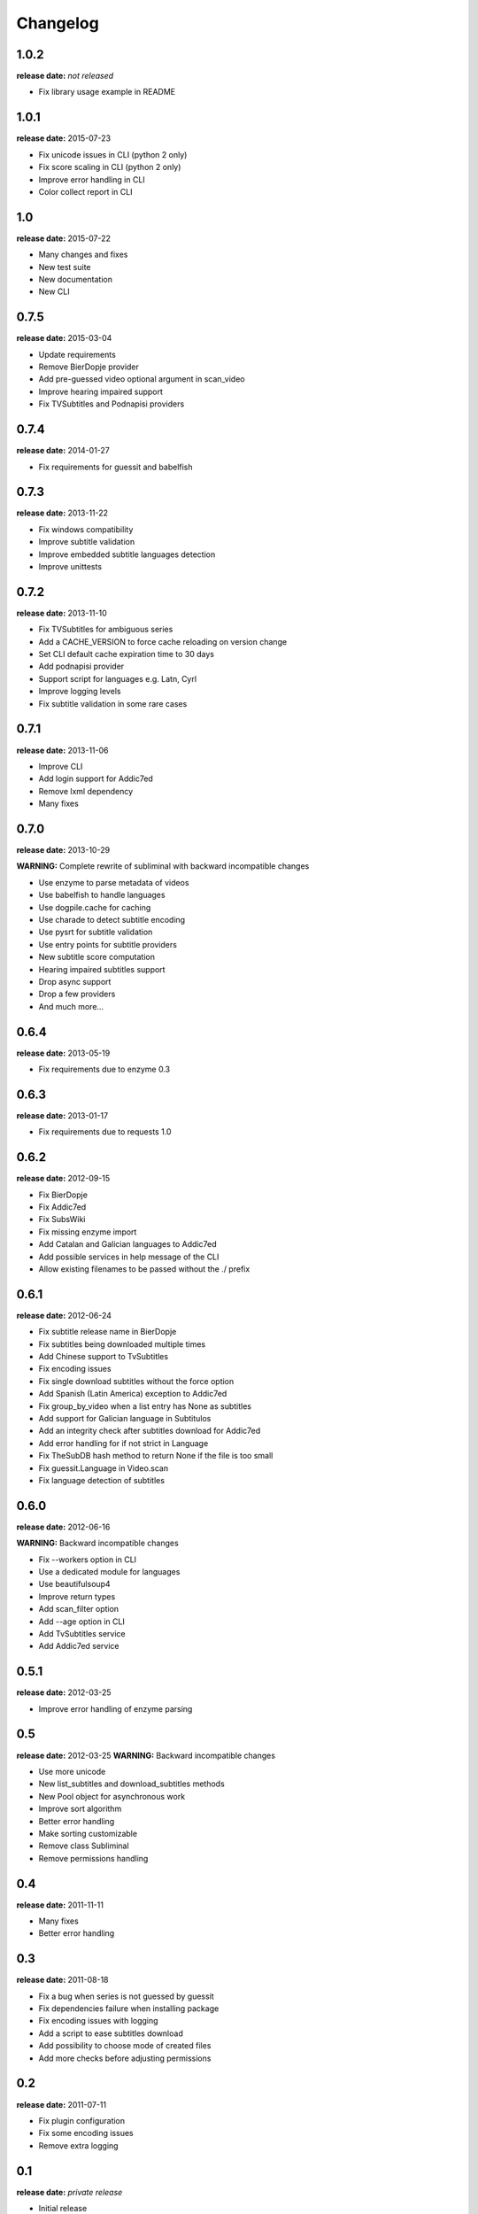 Changelog
---------

1.0.2
^^^^^
**release date:** *not released*

* Fix library usage example in README


1.0.1
^^^^^
**release date:** 2015-07-23

* Fix unicode issues in CLI (python 2 only)
* Fix score scaling in CLI (python 2 only)
* Improve error handling in CLI
* Color collect report in CLI


1.0
^^^
**release date:** 2015-07-22

* Many changes and fixes
* New test suite
* New documentation
* New CLI


0.7.5
^^^^^
**release date:** 2015-03-04

* Update requirements
* Remove BierDopje provider
* Add pre-guessed video optional argument in scan_video
* Improve hearing impaired support
* Fix TVSubtitles and Podnapisi providers


0.7.4
^^^^^
**release date:** 2014-01-27

* Fix requirements for guessit and babelfish


0.7.3
^^^^^
**release date:** 2013-11-22

* Fix windows compatibility
* Improve subtitle validation
* Improve embedded subtitle languages detection
* Improve unittests


0.7.2
^^^^^
**release date:** 2013-11-10

* Fix TVSubtitles for ambiguous series
* Add a CACHE_VERSION to force cache reloading on version change
* Set CLI default cache expiration time to 30 days
* Add podnapisi provider
* Support script for languages e.g. Latn, Cyrl
* Improve logging levels
* Fix subtitle validation in some rare cases


0.7.1
^^^^^
**release date:** 2013-11-06

* Improve CLI
* Add login support for Addic7ed
* Remove lxml dependency
* Many fixes


0.7.0
^^^^^
**release date:** 2013-10-29

**WARNING:** Complete rewrite of subliminal with backward incompatible changes

* Use enzyme to parse metadata of videos
* Use babelfish to handle languages
* Use dogpile.cache for caching
* Use charade to detect subtitle encoding
* Use pysrt for subtitle validation
* Use entry points for subtitle providers
* New subtitle score computation
* Hearing impaired subtitles support
* Drop async support
* Drop a few providers
* And much more...


0.6.4
^^^^^
**release date:** 2013-05-19

* Fix requirements due to enzyme 0.3


0.6.3
^^^^^
**release date:** 2013-01-17

* Fix requirements due to requests 1.0


0.6.2
^^^^^
**release date:** 2012-09-15

* Fix BierDopje
* Fix Addic7ed
* Fix SubsWiki
* Fix missing enzyme import
* Add Catalan and Galician languages to Addic7ed
* Add possible services in help message of the CLI
* Allow existing filenames to be passed without the ./ prefix


0.6.1
^^^^^
**release date:** 2012-06-24

* Fix subtitle release name in BierDopje
* Fix subtitles being downloaded multiple times
* Add Chinese support to TvSubtitles
* Fix encoding issues
* Fix single download subtitles without the force option
* Add Spanish (Latin America) exception to Addic7ed
* Fix group_by_video when a list entry has None as subtitles
* Add support for Galician language in Subtitulos
* Add an integrity check after subtitles download for Addic7ed
* Add error handling for if not strict in Language
* Fix TheSubDB hash method to return None if the file is too small
* Fix guessit.Language in Video.scan
* Fix language detection of subtitles


0.6.0
^^^^^
**release date:** 2012-06-16

**WARNING:** Backward incompatible changes

* Fix --workers option in CLI
* Use a dedicated module for languages
* Use beautifulsoup4
* Improve return types
* Add scan_filter option
* Add --age option in CLI
* Add TvSubtitles service
* Add Addic7ed service


0.5.1
^^^^^
**release date:** 2012-03-25

* Improve error handling of enzyme parsing


0.5
^^^
**release date:** 2012-03-25
**WARNING:** Backward incompatible changes

* Use more unicode
* New list_subtitles and download_subtitles methods
* New Pool object for asynchronous work
* Improve sort algorithm
* Better error handling
* Make sorting customizable
* Remove class Subliminal
* Remove permissions handling


0.4
^^^
**release date:** 2011-11-11

* Many fixes
* Better error handling


0.3
^^^
**release date:** 2011-08-18

* Fix a bug when series is not guessed by guessit
* Fix dependencies failure when installing package
* Fix encoding issues with logging
* Add a script to ease subtitles download
* Add possibility to choose mode of created files
* Add more checks before adjusting permissions


0.2
^^^
**release date:** 2011-07-11

* Fix plugin configuration
* Fix some encoding issues
* Remove extra logging


0.1
^^^
**release date:** *private release*

* Initial release
